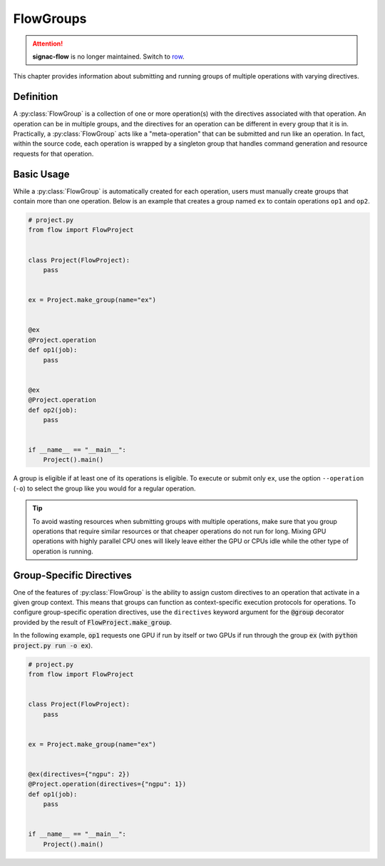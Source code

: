 .. _flow-group:

==========
FlowGroups
==========

.. attention::

    **signac-flow** is no longer maintained.
    Switch to `row <https://row.readthedocs.io>`_.

This chapter provides information about submitting and running groups of
multiple operations with varying directives.

.. _flow_group_definition:

Definition
==========

A :py:class:`FlowGroup` is a collection of one or more operation(s) with the
directives associated with that operation. An operation can be in multiple
groups, and the directives for an operation can be different in every group that
it is in. Practically, a :py:class:`FlowGroup` acts like a "meta-operation" that
can be submitted and run like an operation. In fact, within the source code,
each operation is wrapped by a singleton group that handles command generation
and resource requests for that operation.

.. _flow_group_basic_usage:

Basic Usage
===========

While a :py:class:`FlowGroup` is automatically created for each operation, users must
manually create groups that contain more than one operation. Below is an example that creates a
group named ``ex`` to contain operations ``op1`` and ``op2``.

.. code-block:: python

    # project.py
    from flow import FlowProject


    class Project(FlowProject):
        pass


    ex = Project.make_group(name="ex")


    @ex
    @Project.operation
    def op1(job):
        pass


    @ex
    @Project.operation
    def op2(job):
        pass


    if __name__ == "__main__":
        Project().main()

A group is eligible if
at least one of its operations is eligible.
To execute or submit only ``ex``, use the option ``--operation`` (``-o``) to
select the group like you would for a regular operation.


.. tip::

    To avoid wasting resources when submitting groups with multiple operations,
    make sure that you group operations that require similar resources or that
    cheaper operations do not run for long. Mixing GPU operations with highly
    parallel CPU ones will likely leave either the GPU or CPUs idle while the
    other type of operation is running.

.. _flow_group_specify_directives:

Group-Specific Directives
=========================

One of the features of :py:class:`FlowGroup` is the ability to assign custom directives to an
operation that activate in a given group context. This means that groups can function as
context-specific execution protocols for operations. To configure group-specific operation
directives, use the ``directives`` keyword argument for the :code:`@group` decorator provided by the
result of :code:`FlowProject.make_group`.

In the following example, :code:`op1` requests one GPU if run by itself or two GPUs if run through the group :code:`ex` (with :code:`python project.py run -o ex`).

.. code-block:: python

    # project.py
    from flow import FlowProject


    class Project(FlowProject):
        pass


    ex = Project.make_group(name="ex")


    @ex(directives={"ngpu": 2})
    @Project.operation(directives={"ngpu": 1})
    def op1(job):
        pass


    if __name__ == "__main__":
        Project().main()
